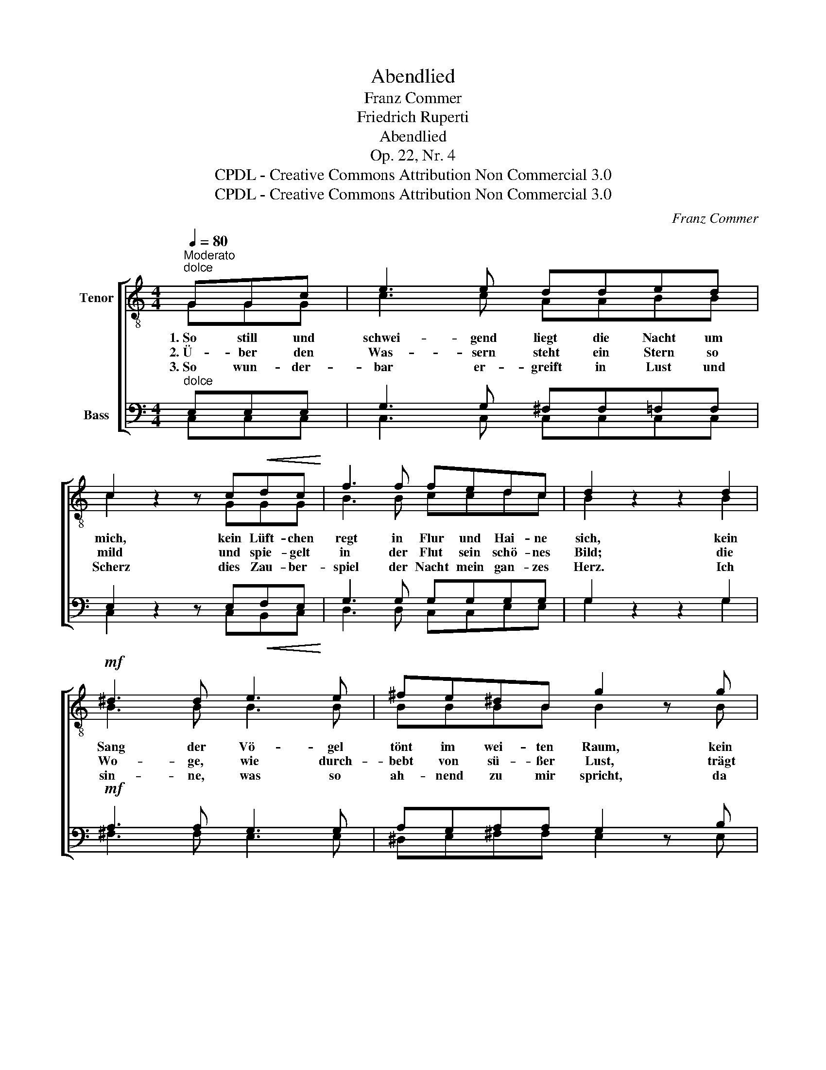 X:1
T:Abendlied
T:Franz Commer
T:Friedrich Ruperti
T:Abendlied
T:Op. 22, Nr. 4
T:CPDL - Creative Commons Attribution Non Commercial 3.0
T:CPDL - Creative Commons Attribution Non Commercial 3.0
C:Franz Commer
Z:Friedrich Ruperti
Z:CPDL - Creative Commons Attribution Non Commercial 3.0
%%score [ ( 1 2 ) ( 3 4 ) ]
L:1/8
Q:1/4=80
M:4/4
K:C
V:1 treble-8 nm="Tenor"
V:2 treble-8 
V:3 bass nm="Bass"
V:4 bass 
V:1
"^Moderato""^dolce" GGc | e3 e dded | c2 z2 z c!<(!dc!<)! | f3 f fedc | d2 z2 z2 d2 | %5
w: 1.~So still und|schwei- gend liegt die Nacht um|mich, kein Lüft- chen|regt in Flur und Hai- ne|sich, kein|
w: 2.~Ü- ber den|Was- sern steht ein Stern so|mild und spie- gelt|in der Flut sein schö- nes|Bild; die|
w: 3.~So wun- der-|bar er- greift in Lust und|Scherz dies Zau- ber-|spiel der Nacht mein gan- zes|Herz. Ich|
!mf! ^d3 d e3 e | ^fe^dB g2 z g |!<(! g3 g!<)!!>(! g3 d!>)! | edcA G2 z"^dolce" G | d3 d c3 c | %10
w: Sang der Vö- gel|tönt im wei- ten Raum, kein|lei- ses Blätt- chen|flüs- tert auf dem Baum, und|Wog‘ und Flut, um-|
w: Wo- ge, wie durch-|bebt von sü- ßer Lust, trägt|ihn so hei- ter|auf der stil- len Brust, und|hold in eins ver-|
w: sin- ne, was so|ah- nend zu mir spricht, da|wird es mir im|In- nern freu- dig Licht; ruht|nicht in mei- nem|
 fffe d2 z d | e3 c A3 d | ccdG e2 z e | g3 f ecAd | (!turn!c2 e>)d c |] %15
w: hüllt von Dun- kel, liegt so|ru- hig wie im|tie- fen Schlaf ge- wiegt, so|ru- hig wie im tie- fen|Schlaf _ ge- wiegt.|
w: schmol- zen blickt von fern zu|mir her- ü- ber|freund- lich Flut und Stern, zu|mir her- ü- ber freund- lich|Flut _ und Stern.|
w: Bu- sen, Lust er- füllt, so|still und tief, Ge-|lieb- tes- te, dein Bild, so|still und tief, Ge- lieb- tes-|te, _ dein Bild.|
V:2
 GGG | c3 c AABB | c2 x2 x GGG | B3 B ccdc | B2 x2 x2 B2 | B3 B B3 B | BBBB B2 x B | ^c3 c d3 B | %8
 cBAA G2 x G | B3 B c3 c | Bdcc B2 x B | c3 c A3 A | GGBG G2 x c | c3 B ccAA | (G2 B>)B c |] %15
V:3
"^dolce" E,E,E, | G,3 G, ^F,F,=F,F, | E,2 z2 z E,!<(!F,E,!<)! | G,3 G, G,G,G,G, | G,2 z2 z2 G,2 | %5
!mf! A,3 A, G,3 G, | A,G,A,A, G,2 z B, |!<(! ^A,3 A,!<)!!>(! B,3 G,!>)! | %8
 ^F,G,F,F, G,2 z"^dolce" G, | =F,3 F, E,3 E, | D,G,G,G, G,2 z G, | G,3 G, F,3 F, | %12
 E,E,F,F, E,2 z G, | G,3 G, G,G,F,F, | (E,2 F,>)F, E, |] %15
V:4
 C,C,C, | C,3 C, C,C,C,C, | C,2 x2 x C,B,,C, | D,3 D, C,C,E,E, | G,2 x2 x2 G,2 | ^F,3 F, E,3 E, | %6
 ^D,E,^F,F, E,2 x E, | E,3 _E, D,3 D, | D,D,D,D, G,2 x G, | G,,3 G,, G,,3 G,, | %10
 G,,B,,C,E, G,2 x G, | C,3 E, F,3 F,, | G,,G,,G,,G,, C,2 x C, | E,3 D, C,E,F,F,, | %14
 (G,,2 G,,>)G,, C, |] %15

